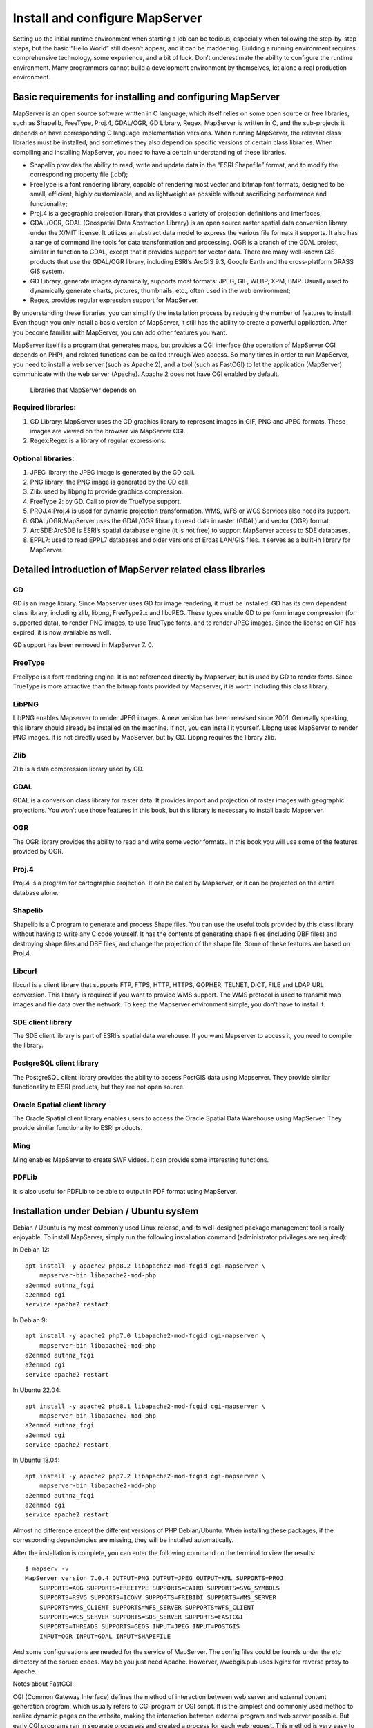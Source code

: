 .. Author: Bu Kun .. Title: Install and configure MapServer

Install and configure MapServer
===============================

Setting up the initial runtime environment when starting a job can be
tedious, especially when following the step-by-step steps, but the basic
“Hello World” still doesn’t appear, and it can be maddening. Building a
running environment requires comprehensive technology, some experience,
and a bit of luck. Don’t underestimate the ability to configure the
runtime environment. Many programmers cannot build a development
environment by themselves, let alone a real production environment.

Basic requirements for installing and configuring MapServer
-----------------------------------------------------------

MapServer is an open source software written in C language, which itself
relies on some open source or free libraries, such as Shapelib,
FreeType, Proj.4, GDAL/OGR, GD Library, Regex. MapServer is written in
C, and the sub-projects it depends on have corresponding C language
implementation versions. When running MapServer, the relevant class
libraries must be installed, and sometimes they also depend on specific
versions of certain class libraries. When compiling and installing
MapServer, you need to have a certain understanding of these libraries.

-  Shapelib provides the ability to read, write and update data in the
   “ESRI Shapefile” format, and to modify the corresponding property
   file (.dbf);
-  FreeType is a font rendering library, capable of rendering most
   vector and bitmap font formats, designed to be small, efficient,
   highly customizable, and as lightweight as possible without
   sacrificing performance and functionality;
-  Proj.4 is a geographic projection library that provides a variety of
   projection definitions and interfaces;
-  GDAL/OGR, GDAL (Geospatial Data Abstraction Library) is an open
   source raster spatial data conversion library under the X/MIT
   license. It utilizes an abstract data model to express the various
   file formats it supports. It also has a range of command line tools
   for data transformation and processing. OGR is a branch of the GDAL
   project, similar in function to GDAL, except that it provides support
   for vector data. There are many well-known GIS products that use the
   GDAL/OGR library, including ESRI’s ArcGIS 9.3, Google Earth and the
   cross-platform GRASS GIS system.
-  GD Library, generate images dynamically, supports most formats: JPEG,
   GIF, WEBP, XPM, BMP. Usually used to dynamically generate charts,
   pictures, thumbnails, etc., often used in the web environment;
-  Regex, provides regular expression support for MapServer.

By understanding these libraries, you can simplify the installation
process by reducing the number of features to install. Even though you
only install a basic version of MapServer, it still has the ability to
create a powerful application. After you become familiar with MapServer,
you can add other features you want.

MapServer itself is a program that generates maps, but provides a CGI
interface (the operation of MapServer CGI depends on PHP), and related
functions can be called through Web access. So many times in order to
run MapServer, you need to install a web server (such as Apache 2), and
a tool (such as FastCGI) to let the application (MapServer) communicate
with the web server (Apache). Apache 2 does not have CGI enabled by
default.

.. figure:: zz_fig_gis_libs1.png
   :alt: Libraries that MapServer depends on

   Libraries that MapServer depends on

Required libraries:
~~~~~~~~~~~~~~~~~~~

1. GD Library: MapServer uses the GD graphics library to represent
   images in GIF, PNG and JPEG formats. These images are viewed on the
   browser via MapServer CGI.
2. Regex:Regex is a library of regular expressions.

Optional libraries:
~~~~~~~~~~~~~~~~~~~

1. JPEG library: the JPEG image is generated by the GD call.
2. PNG library: the PNG image is generated by the GD call.
3. Zlib: used by libpng to provide graphics compression.
4. FreeType 2: by GD. Call to provide TrueType support.
5. PROJ.4:Proj.4 is used for dynamic projection transformation. WMS, WFS
   or WCS Services also need its support.
6. GDAL/OGR:MapServer uses the GDAL/OGR library to read data in raster
   (GDAL) and vector (OGR) format
7. ArcSDE:ArcSDE is ESRI’s spatial database engine (it is not free) to
   support MapServer access to SDE databases.
8. EPPL7: used to read EPPL7 databases and older versions of Erdas
   LAN/GIS files. It serves as a built-in library for MapServer.

Detailed introduction of MapServer related class libraries
----------------------------------------------------------

GD
~~

GD is an image library. Since Mapserver uses GD for image rendering, it
must be installed. GD has its own dependent class library, including
zlib, libpng, FreeType2.x and libJPEG. These types enable GD to perform
image compression (for supported data), to render PNG images, to use
TrueType fonts, and to render JPEG images. Since the license on GIF has
expired, it is now available as well.

GD support has been removed in MapServer 7. 0.

FreeType
~~~~~~~~

FreeType is a font rendering engine. It is not referenced directly by
Mapserver, but is used by GD to render fonts. Since TrueType is more
attractive than the bitmap fonts provided by Mapserver, it is worth
including this class library.

LibPNG
~~~~~~

LibPNG enables Mapserver to render JPEG images. A new version has been
released since 2001. Generally speaking, this library should already be
installed on the machine. If not, you can install it yourself. Libpng
uses MapServer to render PNG images. It is not directly used by
MapServer, but by GD. Libpng requires the library zlib.

Zlib
~~~~

Zlib is a data compression library used by GD.

GDAL
~~~~

GDAL is a conversion class library for raster data. It provides import
and projection of raster images with geographic projections. You won’t
use those features in this book, but this library is necessary to
install basic Mapserver.

OGR
~~~

The OGR library provides the ability to read and write some vector
formats. In this book you will use some of the features provided by OGR.

Proj.4
~~~~~~

Proj.4 is a program for cartographic projection. It can be called by
Mapserver, or it can be projected on the entire database alone.

Shapelib
~~~~~~~~

Shapelib is a C program to generate and process Shape files. You can use
the useful tools provided by this class library without having to write
any C code yourself. It has the contents of generating shape files
(including DBF files) and destroying shape files and DBF files, and
change the projection of the shape file. Some of these features are
based on Proj.4.

Libcurl
~~~~~~~

libcurl is a client library that supports FTP, FTPS, HTTP, HTTPS,
GOPHER, TELNET, DICT, FILE and LDAP URL conversion. This library is
required if you want to provide WMS support. The WMS protocol is used to
transmit map images and file data over the network. To keep the
Mapserver environment simple, you don’t have to install it.

SDE client library
~~~~~~~~~~~~~~~~~~

The SDE client library is part of ESRI’s spatial data warehouse. If you
want Mapserver to access it, you need to compile the library.

PostgreSQL client library
~~~~~~~~~~~~~~~~~~~~~~~~~

The PostgreSQL client library provides the ability to access PostGIS
data using Mapserver. They provide similar functionality to ESRI
products, but they are not open source.

Oracle Spatial client library
~~~~~~~~~~~~~~~~~~~~~~~~~~~~~

The Oracle Spatial client library enables users to access the Oracle
Spatial Data Warehouse using MapServer. They provide similar
functionality to ESRI products.

Ming
~~~~

Ming enables MapServer to create SWF videos. It can provide some
interesting functions.

PDFLib
~~~~~~

It is also useful for PDFLib to be able to output in PDF format using
MapServer.

Installation under Debian / Ubuntu system
-----------------------------------------

Debian / Ubuntu is my most commonly used Linux release, and its
well-designed package management tool is really enjoyable. To install
MapServer, simply run the following installation command (administrator
privileges are required):

In Debian 12:

::

   apt install -y apache2 php8.2 libapache2-mod-fcgid cgi-mapserver \
       mapserver-bin libapache2-mod-php
   a2enmod authnz_fcgi
   a2enmod cgi
   service apache2 restart



In Debian 9:

::

   apt install -y apache2 php7.0 libapache2-mod-fcgid cgi-mapserver \
       mapserver-bin libapache2-mod-php
   a2enmod authnz_fcgi
   a2enmod cgi
   service apache2 restart

In Ubuntu 22.04:

::

   apt install -y apache2 php8.1 libapache2-mod-fcgid cgi-mapserver \
       mapserver-bin libapache2-mod-php
   a2enmod authnz_fcgi
   a2enmod cgi
   service apache2 restart

In Ubuntu 18.04:

::

   apt install -y apache2 php7.2 libapache2-mod-fcgid cgi-mapserver \
       mapserver-bin libapache2-mod-php
   a2enmod authnz_fcgi
   a2enmod cgi
   service apache2 restart

Almost no difference except the different versions of PHP Debian/Ubuntu. 
When installing these packages, if the corresponding dependencies are missing, 
they will be installed automatically.

After the installation is complete, you can enter the following command on the terminal to view the results:

::

   $ mapserv -v
   MapServer version 7.0.4 OUTPUT=PNG OUTPUT=JPEG OUTPUT=KML SUPPORTS=PROJ
       SUPPORTS=AGG SUPPORTS=FREETYPE SUPPORTS=CAIRO SUPPORTS=SVG_SYMBOLS 
       SUPPORTS=RSVG SUPPORTS=ICONV SUPPORTS=FRIBIDI SUPPORTS=WMS_SERVER 
       SUPPORTS=WMS_CLIENT SUPPORTS=WFS_SERVER SUPPORTS=WFS_CLIENT 
       SUPPORTS=WCS_SERVER SUPPORTS=SOS_SERVER SUPPORTS=FASTCGI 
       SUPPORTS=THREADS SUPPORTS=GEOS INPUT=JPEG INPUT=POSTGIS 
       INPUT=OGR INPUT=GDAL INPUT=SHAPEFILE


And some configureations are needed for the service of MapServer.
The config files could be founds under the `etc` directory of the soruce codes.
May be you just need Apache. 
Howerver, //webgis.pub uses Nginx for reverse proxy  to Apache.

Notes about FastCGI.

CGI (Common Gateway Interface) defines the method of interaction between
web server and external content generation program, which usually refers
to CGI program or CGI script. It is the simplest and commonly used
method to realize dynamic pages on the website, making the interaction
between external program and web server possible. But early CGI programs
ran in separate processes and created a process for each web request.
This method is very easy to implement, but inefficient and difficult to
scale. In the face of a large number of requests, a large number of
processes are created and killed, which greatly reduces the performance
of the operating system. In addition, because the address space cannot
be shared, resource reuse is also limited.

FastCGI uses persistent (daemon) processes to handle a chain of
requests, these processes are managed by the FastCGI server, not the web
server. When a request comes in, the web server passes the environment
variables and the page request to the FastCGI process through a socket,
such as the FastCGI process and the web server (both locally), or a TCP
connection (FastCGI process on the remote server farm) is passed to the
FastCGI process.

Configure
~~~~~~~~~~~~~~~~~~~~~~~~~~~~~~~~~~~~~~~

Then, edit the file of Apache2 configure. Sush as ``more /etc/apache2/sites-enabled/webgis_pub_apache.conf`` .

::

    ScriptAlias /cgi-bin/ /usr/lib/cgi-bin/
    <Directory "/usr/lib/cgi-bin">
    AllowOverride None
    Options +ExecCGI -MultiViews +SymLinksIfOwnerMatch
    Require all granted
    </Directory>


Installation under Windows system
---------------------------------

To install MapServer under Windows, you also need to install Apache2,
CGI, and MapServer programs, which also have binary packages under
Windows, but such a step-by-step installation is more troublesome and
prone to problems. It is recommended to use ``MS4W`` (MapServer 4
Windows), the link is: https://www.ms4w.com/ .
